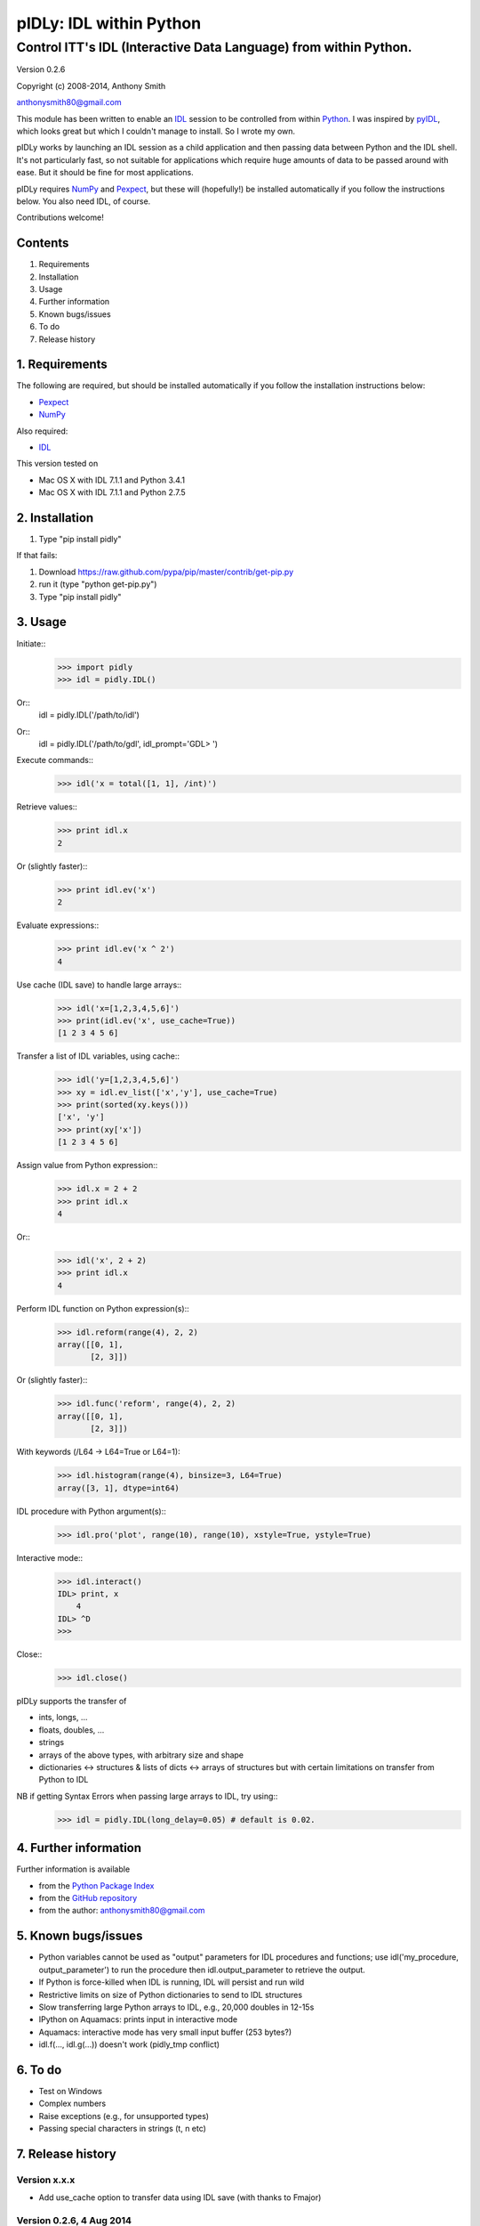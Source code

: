 ========================
pIDLy: IDL within Python
========================

-----------------------------------------------------------------
Control ITT's IDL (Interactive Data Language) from within Python.
-----------------------------------------------------------------

Version 0.2.6

Copyright (c) 2008-2014, Anthony Smith

anthonysmith80@gmail.com

This module has been written to enable an `IDL <http://www.ittvis.com/idl/>`_ session to be controlled from within `Python <http://www.python.org/">`_. I was inspired by `pyIDL <http://www.its.caltech.edu/~mmckerns/software.html>`_, which looks great but which I couldn't manage to install. So I wrote my own.

pIDLy works by launching an IDL session as a child application and then passing data between Python and the IDL shell. It's not particularly fast, so not suitable for applications which require huge amounts of data to be passed around with ease. But it should be fine for most applications.

pIDLy requires `NumPy <http://numpy.scipy.org/>`_ and `Pexpect <http://pexpect.sourceforge.net/>`_, but these will (hopefully!) be installed automatically if you follow the instructions below. You also need IDL, of course.

Contributions welcome!


Contents
========

1. Requirements
2. Installation
3. Usage
4. Further information
5. Known bugs/issues
6. To do
7. Release history


1. Requirements
===============

The following are required, but should be installed automatically if you
follow the installation instructions below:

* `Pexpect <http://pexpect.sourceforge.net/>`_
* `NumPy <http://numpy.scipy.org/>`_

Also required:

* `IDL <http://www.ittvis.com/idl/>`_

This version tested on 

* Mac OS X with IDL 7.1.1 and Python 3.4.1
* Mac OS X with IDL 7.1.1 and Python 2.7.5


2. Installation
===============

1. Type "pip install pidly"

If that fails:

1. Download https://raw.github.com/pypa/pip/master/contrib/get-pip.py
2. run it (type "python get-pip.py")
3. Type "pip install pidly"


3. Usage
========

Initiate::
 >>> import pidly
 >>> idl = pidly.IDL()

Or::
     idl = pidly.IDL('/path/to/idl')

Or::
     idl = pidly.IDL('/path/to/gdl', idl_prompt='GDL> ')

Execute commands::
 >>> idl('x = total([1, 1], /int)')

Retrieve values::
 >>> print idl.x
 2

Or (slightly faster)::
 >>> print idl.ev('x')
 2

Evaluate expressions::
 >>> print idl.ev('x ^ 2')
 4

Use cache (IDL save) to handle large arrays::
 >>> idl('x=[1,2,3,4,5,6]')
 >>> print(idl.ev('x', use_cache=True))
 [1 2 3 4 5 6]

Transfer a list of IDL variables, using cache::
 >>> idl('y=[1,2,3,4,5,6]')
 >>> xy = idl.ev_list(['x','y'], use_cache=True)
 >>> print(sorted(xy.keys()))
 ['x', 'y']
 >>> print(xy['x'])
 [1 2 3 4 5 6]

Assign value from Python expression::
 >>> idl.x = 2 + 2
 >>> print idl.x
 4

Or::
 >>> idl('x', 2 + 2)
 >>> print idl.x
 4

Perform IDL function on Python expression(s)::
 >>> idl.reform(range(4), 2, 2)
 array([[0, 1],
        [2, 3]])

Or (slightly faster)::
 >>> idl.func('reform', range(4), 2, 2)
 array([[0, 1],
        [2, 3]])

With keywords (/L64 -> L64=True or L64=1):
 >>> idl.histogram(range(4), binsize=3, L64=True)
 array([3, 1], dtype=int64)

IDL procedure with Python argument(s)::
 >>> idl.pro('plot', range(10), range(10), xstyle=True, ystyle=True)

Interactive mode::
 >>> idl.interact()
 IDL> print, x
     4
 IDL> ^D
 >>>

Close::
 >>> idl.close()

pIDLy supports the transfer of

* ints, longs, ...
* floats, doubles, ...
* strings
* arrays of the above types, with arbitrary size and shape
* dictionaries <-> structures & lists of dicts <-> arrays of structures
  but with certain limitations on transfer from Python to IDL

NB if getting Syntax Errors when passing large arrays to IDL, try using::
 >>> idl = pidly.IDL(long_delay=0.05) # default is 0.02.


4. Further information
======================

Further information is available

* from the `Python Package Index <http://pypi.python.org/pypi/pIDLy/>`_
* from the `GitHub repository <https://github.com/anthonyjsmith/pIDLy>`_
* from the author: anthonysmith80@gmail.com


5. Known bugs/issues
====================

* Python variables cannot be used as "output" parameters for IDL procedures
  and functions; use idl('my_procedure, output_parameter') to run the procedure
  then idl.output_parameter to retrieve the output.
* If Python is force-killed when IDL is running, IDL will persist and run wild
* Restrictive limits on size of Python dictionaries to send to IDL structures
* Slow transferring large Python arrays to IDL, e.g., 20,000 doubles in 12-15s
* IPython on Aquamacs: prints input in interactive mode
* Aquamacs: interactive mode has very small input buffer (253 bytes?)
* idl.f(..., idl.g(...)) doesn't work (pidly_tmp conflict)


6. To do
========

* Test on Windows
* Complex numbers
* Raise exceptions (e.g., for unsupported types)
* Passing special characters in strings (\t, \n etc)


7. Release history
==================

Version x.x.x
-------------

* Add use_cache option to transfer data using IDL save (with thanks to Fmajor)

Version 0.2.6, 4 Aug 2014
-------------------------

* Python3 compatible version (with thanks to Alexander Heger)

Version 0.2.5, 19 Feb 2014
--------------------------

* Better behaviour when IDL is no longer alive
* Works with GDL

Version 0.2.4, 22 Feb 2008
--------------------------

* Fixed bug with keyword arguments in functions
* Added pro() method for IDL procedures with Python arguments

Version 0.2.3, 18 Feb 2008
--------------------------

* Improved garbage collection (using weakref and atexit)
* IDL Errors: launches interactive after '% Stop' or '% Execution Halted'
* If IDL pauses (waiting for input?), KeyboardInterrupt -> interactive mode
* Fixed bugs with NumPy array input
* Fixed problems with double precision float transfer
* Fixed problem with spaces in strings in structures/dictionaries
* Added test() function for full tests
* Added NaN and Inf support

Version 0.2.2, 9 Feb 2008
-------------------------

* Fixed bug, where IDL would run wild when IPython closed

Version 0.2.1, 8 Feb 2008
-------------------------

* Added keyword parameters in calls to IDL functions
* Added support for Python bool type

Version 0.2, 7 Feb 2008
-----------------------

* Structures can be transferred from IDL to Python as dictionaries
* Dictionaries can be transferred from Python to IDL as structures. But:

  * lists of dictionaries must be explicitly and consistently typed
  * the dictionary, or each dictionary in the list, must be short enough
    to fit into a single command for IDL
  * long lists of dictionaries are likely to be slow from Python to IDL, 
    as assignment takes place one dictionary at a time

* Now gives "live" output while waiting for the IDL prompt
* Fixed bug related to long IDL 'help' output
* String arrays with arbitrary spaces now work

Version 0.1.3, 6 Feb 2008
-------------------------

* Added support for unsigned integers
* Fixed bug with byte/int8
* Added easy access to IDL variables and functions (__getattr__ and __setattr__)

Version 0.1.2, 4 Feb 2008
-------------------------

* Performance improvement:

  * 5-100 times faster, tranferring from Python to IDL
  * ~1.5x faster, transferring from IDL to Python

* Renamed Session class to IDL

Version 0.1.1, 1 Feb 2008
-------------------------

* Removed timeout limit
* Fixed typo in license
* README and LICENSE files

Version 0.1, 31 Jan 2008
------------------------

* Wrapper on Pexpect, with conversions between IDL data and NumPy arrays
* Handles arbitrarily sized and shaped arrays of strings, ints and floats
